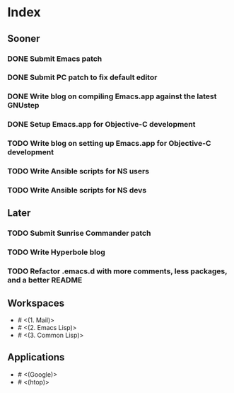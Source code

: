* Index

** Sooner

*** DONE Submit Emacs patch
    CLOSED: [2020-04-17 Fri 16:26]
*** DONE Submit PC patch to fix default editor
    CLOSED: [2020-04-19 Sun 10:59]
*** DONE Write blog on compiling Emacs.app against the latest GNUstep
    CLOSED: [2020-04-19 Sun 10:59]
*** DONE Setup Emacs.app for Objective-C development
    CLOSED: [2020-04-19 Sun 19:43]
*** TODO Write blog on setting up Emacs.app for Objective-C development
*** TODO Write Ansible scripts for NS users
*** TODO Write Ansible scripts for NS devs

** Later

*** TODO Submit Sunrise Commander patch
*** TODO Write Hyperbole blog
*** TODO Refactor .emacs.d with more comments, less packages, and a better README

** Workspaces

- # <(1. Mail)>
- # <(2. Emacs Lisp)>
- # <(3. Common Lisp)>

** Applications

- # <(Google)>
- # <(htop)>
